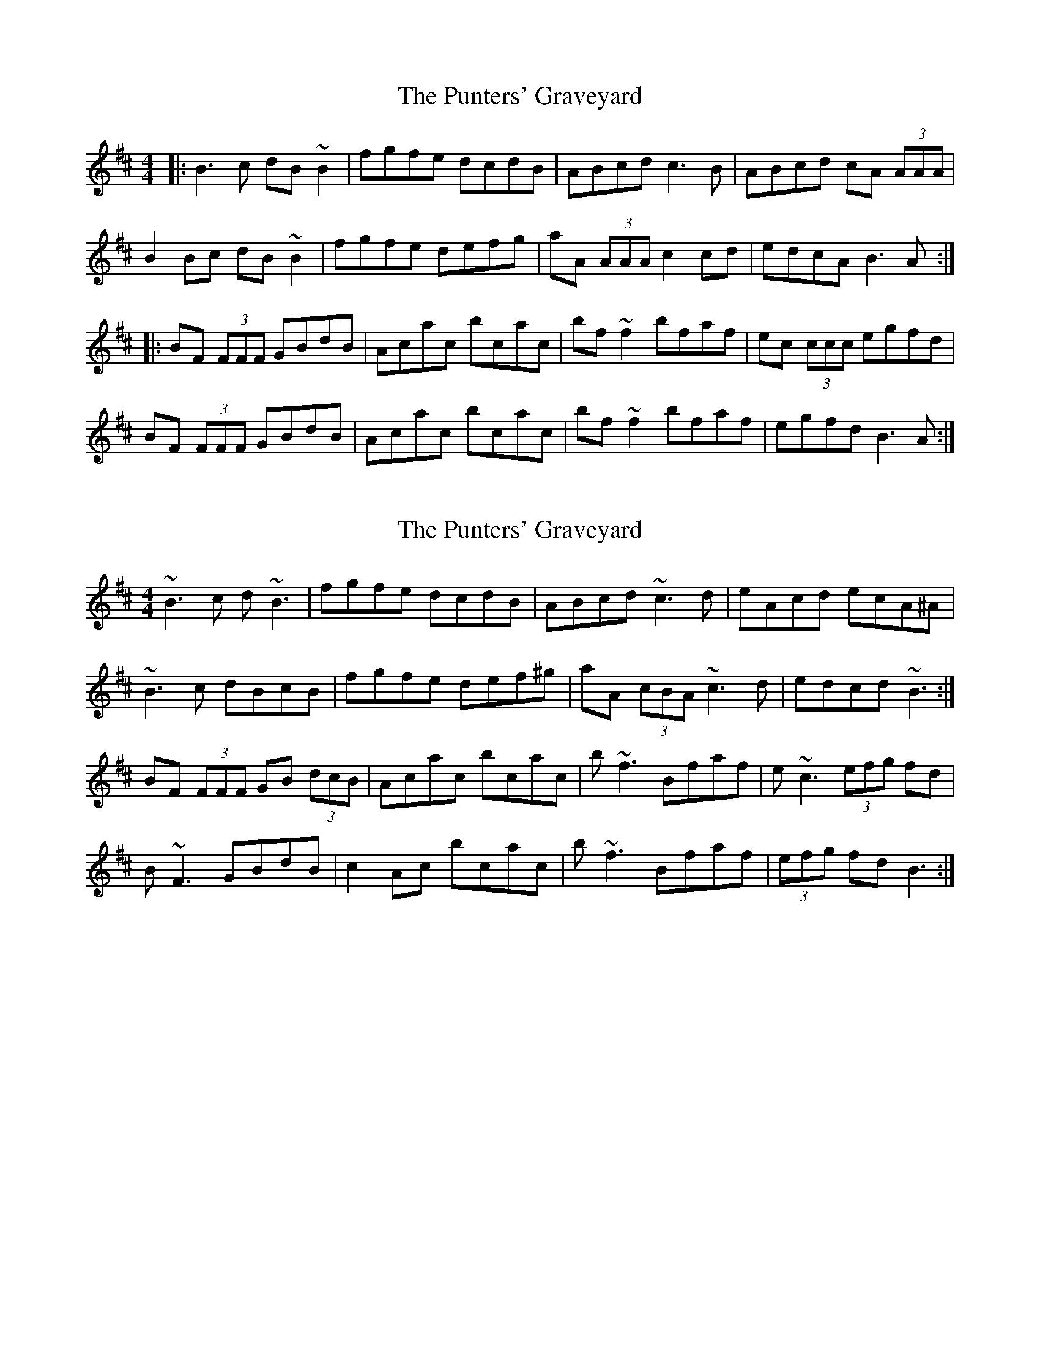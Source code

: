 X: 1
T: Punters' Graveyard, The
Z: Fiddlekit
S: https://thesession.org/tunes/4731#setting4731
R: reel
M: 4/4
L: 1/8
K: Bmin
|:B3 c dB ~B2|fgfe dcdB|ABcd c3 B|ABcd cA (3AAA|
B2 Bc dB ~B2|fgfe defg|aA (3AAA c2 cd|edcA B3 A:|
|:BF (3FFF GBdB|Acac bcac|bf ~f2 bfaf|ec (3ccc egfd|
BF (3FFF GBdB|Acac bcac|bf ~f2 bfaf|egfd B3 A:|
X: 2
T: Punters' Graveyard, The
Z: ceolachan
S: https://thesession.org/tunes/4731#setting17233
R: reel
M: 4/4
L: 1/8
K: Bmin
~B3 c d ~B3 | fgfe dcdB | ABcd ~c3 d | eAcd ecA^A |~B3 c dBcB | fgfe def^g | aA (3cBA ~c3 d | edcd ~B3 :|BF (3FFF GB (3dcB | Acac bcac | b ~f3 Bfaf | e ~c3 (3efg fd |B ~F3 GBdB | c2 Ac bcac | b ~f3 Bfaf | (3efg fd B3 :|
